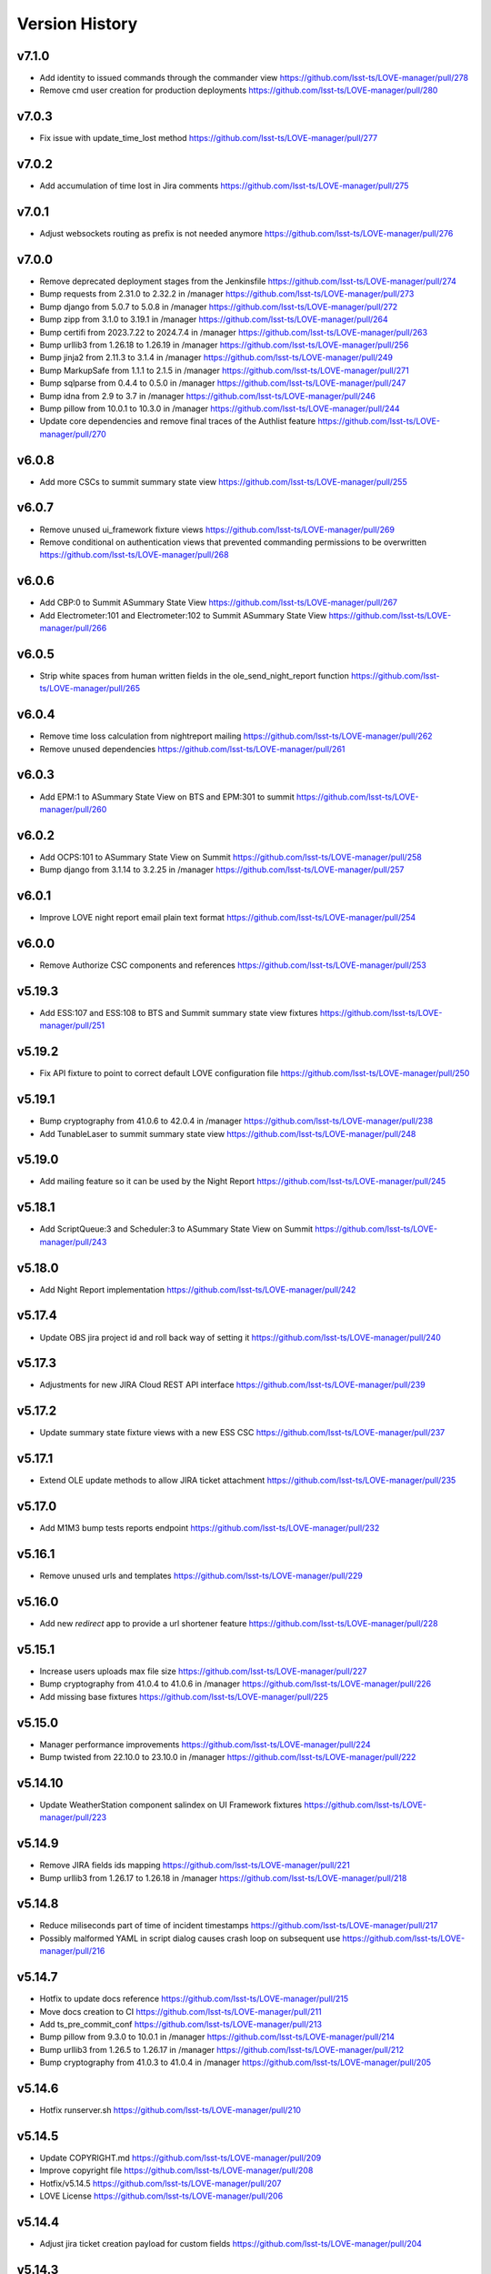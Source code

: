 ===============
Version History
===============

v7.1.0
------

* Add identity to issued commands through the commander view `<https://github.com/lsst-ts/LOVE-manager/pull/278>`_
* Remove cmd user creation for production deployments `<https://github.com/lsst-ts/LOVE-manager/pull/280>`_

v7.0.3
------

* Fix issue with update_time_lost method `<https://github.com/lsst-ts/LOVE-manager/pull/277>`_

v7.0.2
------

* Add accumulation of time lost in Jira comments `<https://github.com/lsst-ts/LOVE-manager/pull/275>`_

v7.0.1
------

* Adjust websockets routing as prefix is not needed anymore `<https://github.com/lsst-ts/LOVE-manager/pull/276>`_

v7.0.0
------

* Remove deprecated deployment stages from the Jenkinsfile `<https://github.com/lsst-ts/LOVE-manager/pull/274>`_
* Bump requests from 2.31.0 to 2.32.2 in /manager `<https://github.com/lsst-ts/LOVE-manager/pull/273>`_
* Bump django from 5.0.7 to 5.0.8 in /manager `<https://github.com/lsst-ts/LOVE-manager/pull/272>`_
* Bump zipp from 3.1.0 to 3.19.1 in /manager `<https://github.com/lsst-ts/LOVE-manager/pull/264>`_
* Bump certifi from 2023.7.22 to 2024.7.4 in /manager `<https://github.com/lsst-ts/LOVE-manager/pull/263>`_
* Bump urllib3 from 1.26.18 to 1.26.19 in /manager `<https://github.com/lsst-ts/LOVE-manager/pull/256>`_
* Bump jinja2 from 2.11.3 to 3.1.4 in /manager `<https://github.com/lsst-ts/LOVE-manager/pull/249>`_
* Bump MarkupSafe from 1.1.1 to 2.1.5 in /manager `<https://github.com/lsst-ts/LOVE-manager/pull/271>`_
* Bump sqlparse from 0.4.4 to 0.5.0 in /manager `<https://github.com/lsst-ts/LOVE-manager/pull/247>`_
* Bump idna from 2.9 to 3.7 in /manager `<https://github.com/lsst-ts/LOVE-manager/pull/246>`_
* Bump pillow from 10.0.1 to 10.3.0 in /manager `<https://github.com/lsst-ts/LOVE-manager/pull/244>`_
* Update core dependencies and remove final traces of the Authlist feature `<https://github.com/lsst-ts/LOVE-manager/pull/270>`_

v6.0.8
------

* Add more CSCs to summit summary state view `<https://github.com/lsst-ts/LOVE-manager/pull/255>`_

v6.0.7
------

* Remove unused ui_framework fixture views `<https://github.com/lsst-ts/LOVE-manager/pull/269>`_
* Remove conditional on authentication views that prevented commanding permissions to be overwritten `<https://github.com/lsst-ts/LOVE-manager/pull/268>`_

v6.0.6
------

* Add CBP:0 to Summit ASummary State View `<https://github.com/lsst-ts/LOVE-manager/pull/267>`_
* Add Electrometer:101 and Electrometer:102 to Summit ASummary State View `<https://github.com/lsst-ts/LOVE-manager/pull/266>`_

v6.0.5
------

* Strip white spaces from human written fields in the ole_send_night_report function `<https://github.com/lsst-ts/LOVE-manager/pull/265>`_

v6.0.4
------

* Remove time loss calculation from nightreport mailing `<https://github.com/lsst-ts/LOVE-manager/pull/262>`_
* Remove unused dependencies `<https://github.com/lsst-ts/LOVE-manager/pull/261>`_

v6.0.3
------

* Add EPM:1 to ASummary State View on BTS and EPM:301 to summit `<https://github.com/lsst-ts/LOVE-manager/pull/260>`_

v6.0.2
------

* Add OCPS:101 to ASummary State View on Summit `<https://github.com/lsst-ts/LOVE-manager/pull/258>`_
* Bump django from 3.1.14 to 3.2.25 in /manager `<https://github.com/lsst-ts/LOVE-manager/pull/257>`_

v6.0.1
------

* Improve LOVE night report email plain text format `<https://github.com/lsst-ts/LOVE-manager/pull/254>`_

v6.0.0
------

* Remove Authorize CSC components and references `<https://github.com/lsst-ts/LOVE-manager/pull/253>`_

v5.19.3
-------

* Add ESS:107 and ESS:108 to BTS and Summit summary state view fixtures `<https://github.com/lsst-ts/LOVE-manager/pull/251>`_

v5.19.2
-------

* Fix API fixture to point to correct default LOVE configuration file `<https://github.com/lsst-ts/LOVE-manager/pull/250>`_

v5.19.1
-------

* Bump cryptography from 41.0.6 to 42.0.4 in /manager `<https://github.com/lsst-ts/LOVE-manager/pull/238>`_
* Add TunableLaser to summit summary state view `<https://github.com/lsst-ts/LOVE-manager/pull/248>`_

v5.19.0
-------

* Add mailing feature so it can be used by the Night Report `<https://github.com/lsst-ts/LOVE-manager/pull/245>`_

v5.18.1
-------

* Add ScriptQueue:3 and Scheduler:3 to ASummary State View on Summit `<https://github.com/lsst-ts/LOVE-manager/pull/243>`_

v5.18.0
-------

* Add Night Report implementation `<https://github.com/lsst-ts/LOVE-manager/pull/242>`_

v5.17.4
-------

* Update OBS jira project id and roll back way of setting it `<https://github.com/lsst-ts/LOVE-manager/pull/240>`_

v5.17.3
-------

* Adjustments for new JIRA Cloud REST API interface `<https://github.com/lsst-ts/LOVE-manager/pull/239>`_

v5.17.2
-------

* Update summary state fixture views with a new ESS CSC `<https://github.com/lsst-ts/LOVE-manager/pull/237>`_

v5.17.1
-------

* Extend OLE update methods to allow JIRA ticket attachment `<https://github.com/lsst-ts/LOVE-manager/pull/235>`_

v5.17.0
-------

* Add M1M3 bump tests reports endpoint `<https://github.com/lsst-ts/LOVE-manager/pull/232>`_

v5.16.1
-------

* Remove unused urls and templates `<https://github.com/lsst-ts/LOVE-manager/pull/229>`_

v5.16.0
-------

* Add new `redirect` app to provide a url shortener feature `<https://github.com/lsst-ts/LOVE-manager/pull/228>`_

v5.15.1
-------

* Increase users uploads max file size `<https://github.com/lsst-ts/LOVE-manager/pull/227>`_
* Bump cryptography from 41.0.4 to 41.0.6 in /manager `<https://github.com/lsst-ts/LOVE-manager/pull/226>`_
* Add missing base fixtures `<https://github.com/lsst-ts/LOVE-manager/pull/225>`_

v5.15.0
-------

* Manager performance improvements `<https://github.com/lsst-ts/LOVE-manager/pull/224>`_
* Bump twisted from 22.10.0 to 23.10.0 in /manager `<https://github.com/lsst-ts/LOVE-manager/pull/222>`_

v5.14.10
--------

* Update WeatherStation component salindex on UI Framework fixtures `<https://github.com/lsst-ts/LOVE-manager/pull/223>`_

v5.14.9
-------

* Remove JIRA fields ids mapping `<https://github.com/lsst-ts/LOVE-manager/pull/221>`_
* Bump urllib3 from 1.26.17 to 1.26.18 in /manager `<https://github.com/lsst-ts/LOVE-manager/pull/218>`_

v5.14.8
-------

* Reduce miliseconds part of time of incident timestamps `<https://github.com/lsst-ts/LOVE-manager/pull/217>`_
* Possibly malformed YAML in script dialog causes crash loop on subsequent use `<https://github.com/lsst-ts/LOVE-manager/pull/216>`_

v5.14.7
-------

* Hotfix to update docs reference `<https://github.com/lsst-ts/LOVE-manager/pull/215>`_
* Move docs creation to CI `<https://github.com/lsst-ts/LOVE-manager/pull/211>`_
* Add ts_pre_commit_conf `<https://github.com/lsst-ts/LOVE-manager/pull/213>`_
* Bump pillow from 9.3.0 to 10.0.1 in /manager `<https://github.com/lsst-ts/LOVE-manager/pull/214>`_
* Bump urllib3 from 1.26.5 to 1.26.17 in /manager `<https://github.com/lsst-ts/LOVE-manager/pull/212>`_
* Bump cryptography from 41.0.3 to 41.0.4 in /manager `<https://github.com/lsst-ts/LOVE-manager/pull/205>`_

v5.14.6
-------

* Hotfix runserver.sh `<https://github.com/lsst-ts/LOVE-manager/pull/210>`_

v5.14.5
-------

* Update COPYRIGHT.md `<https://github.com/lsst-ts/LOVE-manager/pull/209>`_
* Improve copyright file `<https://github.com/lsst-ts/LOVE-manager/pull/208>`_
* Hotfix/v5.14.5 `<https://github.com/lsst-ts/LOVE-manager/pull/207>`_
* LOVE License `<https://github.com/lsst-ts/LOVE-manager/pull/206>`_

v5.14.4
-------

* Adjust jira ticket creation payload for custom fields `<https://github.com/lsst-ts/LOVE-manager/pull/204>`_

v5.14.3
-------

* Extend OLE narrativelog view to implement new jira fields `<https://github.com/lsst-ts/LOVE-manager/pull/201>`_

v5.14.2
--------

* Extend OLE views to allow multiple file upload `<https://github.com/lsst-ts/LOVE-manager/pull/203>`_
* Add string representation for ScriptConfiguration model `<https://github.com/lsst-ts/LOVE-manager/pull/202>`_

v5.14.1
--------

* Add view updates for summit, TTS and BTS `<https://github.com/lsst-ts/LOVE-manager/pull/200>`_
* Bump cryptography from 41.0.2 to 41.0.3 in /manager `<https://github.com/lsst-ts/LOVE-manager/pull/199>`_
* Bump certifi from 2022.12.7 to 2023.7.22 in /manager `<https://github.com/lsst-ts/LOVE-manager/pull/198>`_
* Bump pygments from 2.7.4 to 2.15.0 in /manager `<https://github.com/lsst-ts/LOVE-manager/pull/197>`_
* Bump cryptography from 41.0.0 to 41.0.2 `<https://github.com/lsst-ts/LOVE-manager/pull/195>`_

v5.14.0
--------

* Extend LOVE manager routing system for subpath app serving `<https://github.com/lsst-ts/LOVE-manager/pull/196>`_

v5.13.0
--------

* Implement Control Location IP permissions `<https://github.com/lsst-ts/LOVE-manager/pull/194>`_
* LOVE screen sizes enhancement `<https://github.com/lsst-ts/LOVE-manager/pull/188>`_

v5.12.0
--------

* Add changelog checker github action `<https://github.com/lsst-ts/LOVE-manager/pull/193>`_
* Fix file handling on RemoteStorage class `<https://github.com/lsst-ts/LOVE-manager/pull/192>`_
* Hotfix/v5.11.0 `<https://github.com/lsst-ts/LOVE-manager/pull/191>`_
* Extend Manager to receive configuration for querying Commander `<https://github.com/lsst-ts/LOVE-manager/pull/189>`_
* Bump cryptography from 39.0.1 to 41.0.0 in /manager `<https://github.com/lsst-ts/LOVE-manager/pull/187>`_
* ScriptQueue Upgrade implementation `<https://github.com/lsst-ts/LOVE-manager/pull/186>`_

v5.11.2
--------

* Fix file handling on RemoteStorage class `<https://github.com/lsst-ts/LOVE-manager/pull/192>`_

v5.11.1
--------

* Hotfix/v5.11.0 `<https://github.com/lsst-ts/LOVE-manager/pull/191>`_
* Bump cryptography from 39.0.1 to 41.0.0 in /manager `<https://github.com/lsst-ts/LOVE-manager/pull/187>`_
* Bump requests from 2.23.0 to 2.31.0 in /manager `<https://github.com/lsst-ts/LOVE-manager/pull/185>`_

v5.11.0
--------

* Add remote storage method `<https://github.com/lsst-ts/LOVE-manager/pull/184>`_
* tickets/SITCOM-801 `<https://github.com/lsst-ts/LOVE-manager/pull/183>`_

v5.10.2
--------

* Bump sqlparse from 0.3.1 to 0.4.4 in /manager `<https://github.com/lsst-ts/LOVE-manager/pull/182>`_
* tickets/SITCOM-764  `<https://github.com/lsst-ts/LOVE-manager/pull/181>`_

v5.10.1
-------

* Add documentation for Control Location feature `<https://github.com/lsst-ts/LOVE-manager/pull/180>`_

v5.10.0
-------

* Add ControlLocation model `<https://github.com/lsst-ts/LOVE-manager/pull/179>`_

v5.9.2
-------

* Update docs: LOVE Config file `<https://github.com/lsst-ts/LOVE-manager/pull/178>`_
* Fix view header for LSSTCam `<https://github.com/lsst-ts/LOVE-manager/pull/177>`_
* Updates for summit and base `<https://github.com/lsst-ts/LOVE-manager/pull/176>`_

v5.9.1
-------

* Add repository version history `<https://github.com/lsst-ts/LOVE-manager/pull/175>`_
* Add GIS to summit ASummary State view. `<https://github.com/lsst-ts/LOVE-manager/pull/174>`_
* Remove encryption layer for channels-redis `<https://github.com/lsst-ts/LOVE-manager/pull/173>`_

v5.9.0
-------

* OLE implementation `<https://github.com/lsst-ts/LOVE-manager/pull/159>`_

v5.8.3
-------

* tickets/DM-36177 `<https://github.com/lsst-ts/LOVE-manager/pull/172>`_
* Add another CSC to ASummary State view. `<https://github.com/lsst-ts/LOVE-manager/pull/171>`_
* Bump cryptography from 3.3.2 to 39.0.1 in /manager `<https://github.com/lsst-ts/LOVE-manager/pull/170>`_
* tickets/SITCOM-630 `<https://github.com/lsst-ts/LOVE-manager/pull/169>`_
* Extend UI Framework permissions to normal users `<https://github.com/lsst-ts/LOVE-manager/pull/168>`_
* Remove py library as it is not used anymore after pytest upgrade `<https://github.com/lsst-ts/LOVE-manager/pull/167>`_
* Upgrade pytest dependencies `<https://github.com/lsst-ts/LOVE-manager/pull/166>`_
* Bump certifi from 2019.11.28 to 2022.12.7 in /manager `<https://github.com/lsst-ts/LOVE-manager/pull/165>`_


v5.8.2
-------

* Authlist extension `<https://github.com/lsst-ts/LOVE-manager/pull/164>`_

v5.8.1
------

* Bump pillow from 9.0.1 to 9.3.0 in /manager `<https://github.com/lsst-ts/LOVE-manager/pull/163>`_
* Extend and refactor LDAP login methods `<https://github.com/lsst-ts/LOVE-manager/pull/162>`_

v5.8.0
-------

* Bump twisted from 22.4.0 to 22.10.0 in /manager `<https://github.com/lsst-ts/LOVE-manager/pull/161>`_
* LDAP Implementation `<https://github.com/lsst-ts/LOVE-manager/pull/160>`_


v5.7.3
-------

* Add JSON file validation to ConfigFile admin form `<https://github.com/lsst-ts/LOVE-manager/pull/158>`_
* Refactor Authorize CSC connection `<https://github.com/lsst-ts/LOVE-manager/pull/157>`_
* Update dependencies `<https://github.com/lsst-ts/LOVE-manager/pull/156>`_

v5.7.1
-------

* Authlist adjustments `<https://github.com/lsst-ts/LOVE-manager/pull/154>`_

v5.7.0
-------

* Add ConfigFile selection storage `<https://github.com/lsst-ts/LOVE-manager/pull/153>`_
* Bump numpy from 1.21.0 to 1.22.0 in /manager `<https://github.com/lsst-ts/LOVE-manager/pull/152>`_

v5.6.0
-------

* Bump twisted from 22.2.0 to 22.4.0 in /manager `<https://github.com/lsst-ts/LOVE-manager/pull/151>`_
* Remove unnecessary print `<https://github.com/lsst-ts/LOVE-manager/pull/150>`_
* Update configuration file settings documentation `<https://github.com/lsst-ts/LOVE-manager/pull/149>`_
* tickets/SITCOM-277 `<https://github.com/lsst-ts/LOVE-manager/pull/148>`_
* Add EFD logMessage endpoint `<https://github.com/lsst-ts/LOVE-manager/pull/146>`_
* Add Observing Day time `<https://github.com/lsst-ts/LOVE-manager/pull/147>`_
* Update documentation to include info about LOVE Configuration File `<https://github.com/lsst-ts/LOVE-manager/pull/144>`_

v5.5.1
-------

* Upgrade to astropy 5.0.3 `<https://github.com/lsst-ts/LOVE-manager/pull/145>`_
* Bump pillow from 9.0.0 to 9.0.1 in /manager `<https://github.com/lsst-ts/LOVE-manager/pull/143>`_
* Bump twisted from 22.1.0 to 22.2.0 in /manager `<https://github.com/lsst-ts/LOVE-manager/pull/142>`_

v5.5.0
-------

* Refactor docker files path #141 `<https://github.com/lsst-ts/LOVE-manager/pull/141>`_
* Hotfix/update jenkinsfile #140 `<https://github.com/lsst-ts/LOVE-manager/pull/140>`_
* Bump twisted from 20.3.0 to 22.1.0 in /manager #139 `<https://github.com/lsst-ts/LOVE-manager/pull/139>`_
* Add Main TCS to views.py for the call to commander TCS and refactor of Test `<https://github.com/lsst-ts/LOVE-manager/pull/134>`

v5.4.0
-------

* Bump pillow from 8.3.2 to 9.0.0 in /manager `<https://github.com/lsst-ts/LOVE-manager/pull/138>`_
* Bump numpy from 1.18.1 to 1.21.0 in /manager `<https://github.com/lsst-ts/LOVE-manager/pull/137>`_
* Remove pillow in /manager `<https://github.com/lsst-ts/LOVE-manager/pull/136>`_
* tickets/DM-31069 #135 `<https://github.com/lsst-ts/LOVE-manager/pull/135>`_
* Bump django from 3.1.13 to 3.1.14 in /manager `<https://github.com/lsst-ts/LOVE-manager/pull/133>`_
* Bump python-ldap from 3.2.0 to 3.4.0 in /manager `<https://github.com/lsst-ts/LOVE-manager/pull/132>`_
* Add endpoint to list EFD client instances `<https://github.com/lsst-ts/LOVE-manager/pull/131>`_

v5.3.0
-------

* Authlist implementation `<https://github.com/lsst-ts/LOVE-manager/pull/129>`_

v5.2.0
-------

* Allow manager to route traffic to different manager instances. `<https://github.com/lsst-ts/LOVE-manager/pull/130>`_
* Error when trying to delete a view that hasn't a thumbnail uploaded `<https://github.com/lsst-ts/LOVE-manager/pull/128>`_
* Bump babel from 2.8.0 to 2.9.1 in /manager `<https://github.com/lsst-ts/LOVE-manager/pull/127>`_
* Add configuration variables for channels-redis `<https://github.com/lsst-ts/LOVE-manager/pull/126>`_
* Bump django from 3.0.14 to 3.1.13 in /manager `<https://github.com/lsst-ts/LOVE-manager/pull/124>`_
* Bump pillow from 8.2.0 to 8.3.2 in /manager `<https://github.com/lsst-ts/LOVE-manager/pull/123>`_

v5.1.0
-------

* Remove deprecated heartbeat function `<https://github.com/lsst-ts/LOVE-manager/pull/122>`_
* Bump pillow from 8.1.1 to 8.2.0 in /manager `<https://github.com/lsst-ts/LOVE-manager/pull/119>`_

v5.0.1
-------

* Document LOVE-producer configuration `<https://github.com/lsst-ts/LOVE-manager/pull/121>`_
* Bump urllib3 from 1.25.8 to 1.26.5 in /manager `<https://github.com/lsst-ts/LOVE-manager/pull/117>`_


v5.0.0
-------

* Environment variable set for LOVE_CSC_PRODUCER `<https://github.com/lsst-ts/LOVE-manager/pull/115>`_
* Script logMessages is not compatible with the new Producer version #113 `<https://github.com/lsst-ts/LOVE-manager/pull/113>`_
* Add new Dockerfile for only serving static files `<https://github.com/lsst-ts/LOVE-manager/pull/112>`_
* Bump py from 1.8.1 to 1.10.0 in /manager #111 `<https://github.com/lsst-ts/LOVE-manager/pull/111>`_
* Bump autobahn from 20.3.1 to 20.12.3 in /manager `<https://github.com/lsst-ts/LOVE-manager/pull/110>`_
* Bump django from 3.0.12 to 3.0.14 in /manager `<https://github.com/lsst-ts/LOVE-manager/pull/109>`_
* Bump django from 3.0.7 to 3.0.12 in /manager `<https://github.com/lsst-ts/LOVE-manager/pull/107>`_
* Bump pygments from 2.6.1 to 2.7.4 in /manager `<https://github.com/lsst-ts/LOVE-manager/pull/106>`_
* Bump pyyaml from 5.3 to 5.4 in /manager `<https://github.com/lsst-ts/LOVE-manager/pull/105>`_
* Bump jinja2 from 2.11.1 to 2.11.3 in /manager `<https://github.com/lsst-ts/LOVE-manager/pull/104>`_
* Bump djangorestframework from 3.11.0 to 3.11.2 in /manager `<https://github.com/lsst-ts/LOVE-manager/pull/103>`_
* Bump pillow from 7.2.0 to 8.1.1 in /manager `<https://github.com/lsst-ts/LOVE-manager/pull/102>`_
* Support summit activities `<https://github.com/lsst-ts/LOVE-manager/pull/100>`_
* TCS API `<https://github.com/lsst-ts/LOVE-manager/pull/97>`_


v4.0.0
-------

* tickets/LOVE-29 `<https://github.com/lsst-ts/LOVE-manager/pull/98>`_
* Bump cryptography from 3.2 to 3.3.2 in /manager `<https://github.com/lsst-ts/LOVE-manager/pull/96>`_
* Include pre-commit config file `<https://github.com/lsst-ts/LOVE-manager/pull/95>`_
* Fix test_heartbeat.py `<https://github.com/lsst-ts/LOVE-manager/pull/94>`_
* Black formatter fixes `<https://github.com/lsst-ts/LOVE-manager/pull/93>`_
* Efd api `<https://github.com/lsst-ts/LOVE-manager/pull/92>`_
* Sonarqube fixes `<https://github.com/lsst-ts/LOVE-manager/pull/91>`_
* Emergency contacts `<https://github.com/lsst-ts/LOVE-manager/pull/90>`_
* Update jenkinsfile to publish documentation `<https://github.com/lsst-ts/LOVE-manager/pull/89>`_
* ConfigFile api `<https://github.com/lsst-ts/LOVE-manager/pull/88>`_
* Lovecsc http refactor `<https://github.com/lsst-ts/LOVE-manager/pull/87>`_
* Bump cryptography from 2.8 to 3.2 in /manager `<https://github.com/lsst-ts/LOVE-manager/pull/86>`_

